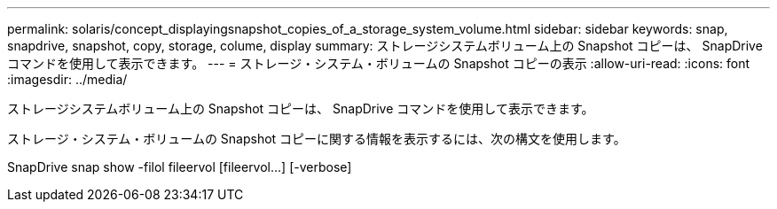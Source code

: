 ---
permalink: solaris/concept_displayingsnapshot_copies_of_a_storage_system_volume.html 
sidebar: sidebar 
keywords: snap, snapdrive, snapshot, copy, storage, colume, display 
summary: ストレージシステムボリューム上の Snapshot コピーは、 SnapDrive コマンドを使用して表示できます。 
---
= ストレージ・システム・ボリュームの Snapshot コピーの表示
:allow-uri-read: 
:icons: font
:imagesdir: ../media/


[role="lead"]
ストレージシステムボリューム上の Snapshot コピーは、 SnapDrive コマンドを使用して表示できます。

ストレージ・システム・ボリュームの Snapshot コピーに関する情報を表示するには、次の構文を使用します。

SnapDrive snap show -filol fileervol [fileervol...] [-verbose]
